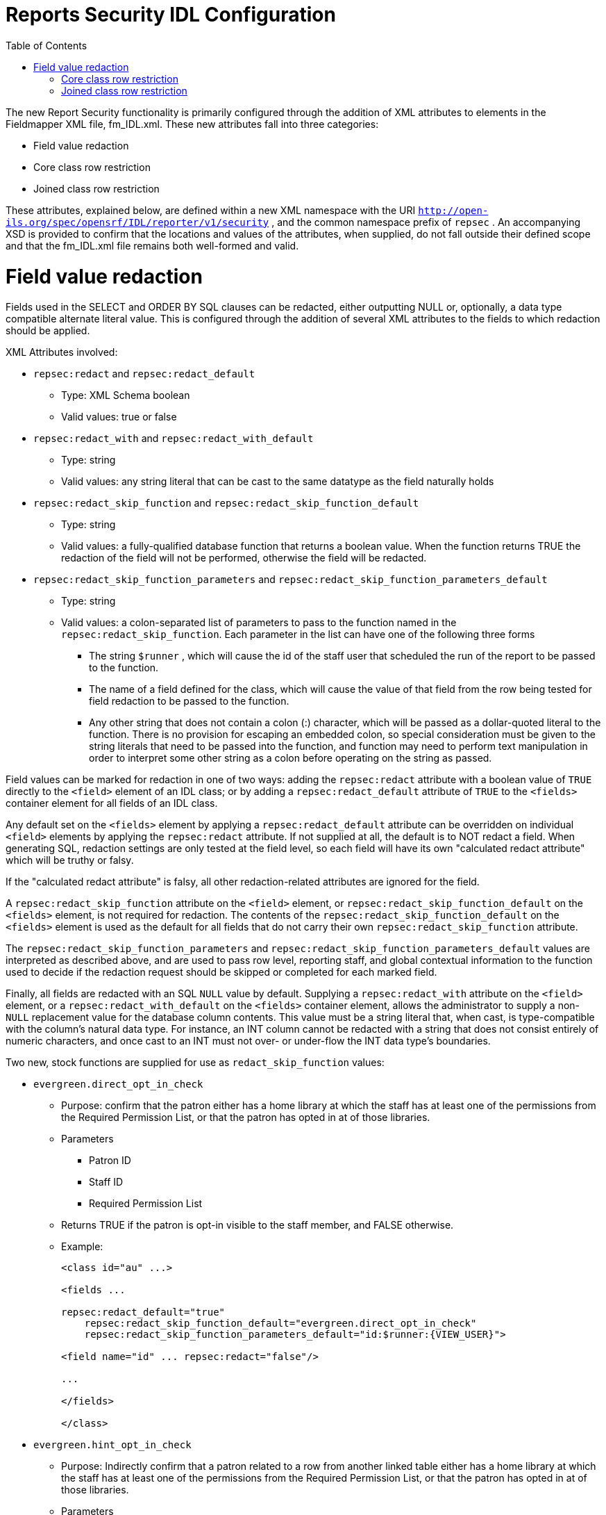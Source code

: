 = Reports Security IDL Configuration =
:toc:

The new Report Security functionality is primarily configured through the addition of XML attributes to elements in the Fieldmapper XML file, fm_IDL.xml.  These new attributes fall into three categories:

* Field value redaction
* Core class row restriction
* Joined class row restriction


These attributes, explained below, are defined within a new XML namespace with the URI `http://open-ils.org/spec/opensrf/IDL/reporter/v1/security` , and the common namespace prefix of `repsec` .  An accompanying XSD is provided to confirm that the locations and values of the attributes, when supplied, do not fall outside their defined scope and that the fm_IDL.xml file remains both well-formed and valid.

= Field value redaction =

Fields used in the SELECT and ORDER BY SQL clauses can be redacted, either outputting NULL or, optionally, a data type compatible alternate literal value.  This is configured through the addition of several XML attributes to the fields to which redaction should be applied.



XML Attributes involved:

* `repsec:redact` and `repsec:redact_default`
  ** Type: XML Schema boolean
  ** Valid values: true or false
* `repsec:redact_with` and `repsec:redact_with_default`
  ** Type: string
  ** Valid values: any string literal that can be cast to the same datatype as the field naturally holds
* `repsec:redact_skip_function` and `repsec:redact_skip_function_default`
  ** Type: string
  ** Valid values: a fully-qualified database function that returns a boolean value.  When the function returns TRUE the redaction of the field will not be performed, otherwise the field will be redacted.
* `repsec:redact_skip_function_parameters` and `repsec:redact_skip_function_parameters_default`
  ** Type: string
  ** Valid values: a colon-separated list of parameters to pass to the function named in the `repsec:redact_skip_function`.  Each parameter in the list can have one of the following three forms
    *** The string `$runner` , which will cause the id of the staff user that scheduled the run of the report to be passed to the function.
    *** The name of a field defined for the class, which will cause the value of that field from the row being tested for field redaction to be passed to the function.
    *** Any other string that does not contain a colon (:) character, which will be passed as a dollar-quoted literal to the function.  There is no provision for escaping an embedded colon, so special consideration must be given to the string literals that need to be passed into the function, and function may need to perform text manipulation in order to interpret some other string as a colon before operating on the string as passed.



Field values can be marked for redaction in one of two ways: adding the `repsec:redact` attribute with a boolean value of `TRUE` directly to the `<field>` element of an IDL class; or by adding a `repsec:redact_default` attribute of `TRUE` to the `<fields>` container element for all fields of an IDL class.



Any default set on the `<fields>` element by applying a `repsec:redact_default` attribute can be overridden on individual `<field>` elements by applying the `repsec:redact` attribute.  If not supplied at all, the default is to NOT redact a field.  When generating SQL, redaction settings are only tested at the field level, so each field will have its own "calculated redact attribute" which will be truthy or falsy.



If the "calculated redact attribute" is falsy, all other redaction-related attributes are ignored for the field.



A `repsec:redact_skip_function` attribute on the `<field>` element, or `repsec:redact_skip_function_default` on the `<fields>` element, is not required for redaction.  The contents of the `repsec:redact_skip_function_default` on the `<fields>` element is used as the default for all fields that do not carry their own `repsec:redact_skip_function` attribute.



The `repsec:redact_skip_function_parameters` and `repsec:redact_skip_function_parameters_default` values are interpreted as described above, and are used to pass row level, reporting staff, and global contextual information to the function used to decide if the redaction request should be skipped or completed for each marked field.



Finally, all fields are redacted with an SQL `NULL` value by default.  Supplying a `repsec:redact_with` attribute on the `<field>` element, or a `repsec:redact_with_default` on the `<fields>` container element, allows the administrator to supply a non- `NULL` replacement value for the database column contents.  This value must be a string literal that, when cast, is type-compatible with the column's natural data type.  For instance, an INT column cannot be redacted with a string that does not consist entirely of numeric characters, and once cast to an INT must not over- or under-flow the INT data type's boundaries.



Two new, stock functions are supplied for use as `redact_skip_function` values:

* `evergreen.direct_opt_in_check`
  ** Purpose: confirm that the patron either has a home library at which the staff has at least one of the permissions from the Required Permission List, or that the patron has opted in at of those libraries.
  ** Parameters
    *** Patron ID
    *** Staff ID
    *** Required Permission List
  ** Returns TRUE if the patron is opt-in visible to the staff member, and FALSE otherwise.
  ** Example:
+
[source]
----
<class id="au" ...>

<fields ...

repsec:redact_default="true"
    repsec:redact_skip_function_default="evergreen.direct_opt_in_check"
    repsec:redact_skip_function_parameters_default="id:$runner:{VIEW_USER}">

<field name="id" ... repsec:redact="false"/>

...

</fields>

</class>
----
+
* `evergreen.hint_opt_in_check`
  ** Purpose: Indirectly confirm that a patron related to a row from another linked table either has a home library at which the staff has at least one of the permissions from the Required Permission List, or that the patron has opted in at of those libraries.
  ** Parameters
    *** Patron ID
    *** Staff ID
    *** Required Permission List
  ** Applicable classes:
    *** aua (table: `actor.usr_address`)
    *** auact (table: `actor.usr_activity`)
    *** aus (table: `actor.usr_setting`)
    *** actscecm (table: `actor.stat_cat_entry_usr_map`)
    *** ateo (table: `action_trigger.event_output`)
  ** Returns TRUE if the patron is opt-in visible to the staff member, and FALSE otherwise.
  ** Example:
+
[source]
----
<class id="ateo" ...>

<fields ...

repsec:redact_skip_function_default="evergreen.hint_opt_in_check"
    repsec:redact_skip_function_parameters_default="ateo:id:$runner:{VIEW_USER}">

<field name="data" ... repsec:redact="true"/>

...

</fields>

</class>
----


In addition to these new functions, the preexisting stock permission test functions, such as `permission.usr_has_perm` and `permission.usr_has_work_perm` can be used as `redact_skip_function` values.  These can be used in this way: 


[source]
----
<class id="circ" ...>

<fields ...

repsec:redact_skip_function_default="permission.usr_has_work_perm"
    repsec:redact_skip_function_parameters_default="$runner:VIEW_CIRCULATIONS:circ_lib">

<field name="due_date" ... repsec:redact="true"/>

...

</fields>

</class>
----

== Core class row restriction

Two new attributes are available for defining row-level restrictions on the core class of a report template:

* `repsec:restriction_function`
* `repsec:restriction_function_parameters`



From a configuration perspective, these work in exactly the same way as the `repsec:redact_skip_function` and `repsec:redact_skip_function_parameters` attributes described above, but are applied to the `<class>` element instead of `<field>` .  Indeed, the two stock functions described above, `evergreen.direct_opt_in_check` and `evergreen.hint_opt_in_check` , can be used as restriction functions.



When added, these functions generate a WHERE-clause condition that, when TRUE, allow a tested row to be included in the report output, all else being equal.  This attribute pair is only applicable to the core class of a report.



For example:

[source]
----
<class id="au" ...

repsec:restriction_function="evergreen.direct_opt_in_check"

repsec:restriction_function_parameters="id:$runner:{VIEW_USER}">
----


will cause any report that uses the au class as the core source to add a WHERE-clause condition that restricts the inclusion of rows from actor.usr in the final report output by applying the `evergreen.direct_opt_in_check` function.



== Joined class row restriction

Two additional new attributes are available to define JOIN-clause restrictions that should be applied to each row in order to include the tested table row in the final report output:

* `repsec:projection_function`
* `repsec:projection_function_parameters`



As with the core class restrictions, the above-described functions can be used for this purpose.



There are two locations for these attributes, and where they are attached defines whether they will be applied to the relevant underlying table when it is on the left side of a join, or the right side.



Put another way, an administrator can decide if restrictions are added when a table is joined from, joined to, or both.



To restrict access to rows of a table being joined to -- that is, when a "child relation" is joined into a report -- the attributes are applied to the `<class>` element.  For example:


[source]
----
<class id="actscecm" ...

repsec:projection_function="evergreen.direct_opt_in_check"

repsec:projection_function_parameters="target_usr:$runner:{VIEW_USER}">
----


will cause any report that links from the `au` class to the `actscecm` class to restrict the visibility of rows from `actscecm` by applying the `evergreen.direct_opt_in_check` function.



If the projection function attributes are instead applied to the `<link>` element, the restriction will be applied only if the link is followed in the report.  This allows a report creator to build a template that does not limit output when it does not link through to tables that should be restricted, while enforcing the desired visibility limits when a joined table should be restricted due to relationship with the linking table, even if that joined table is not itself restricted at the `<class>` level.  This may be the case when a table contains classifying data that is useful and safe when queried by itself in aggregate, but provides a channel for leaking personal information when joined to, within a report, from another user-centered table.



For a somewhat contrived example, consider this configuration that allows core and linked use of ancihu (Non-cataloged In House Use) while redacting the `staff` field based on the `VIEW_USER` permission, but restricts rows based on the opt-in visibility of the staff that recorded the in-house use based on the `VIEW_CIRC` permission of the report-running staff member if that field is linked in the template:


[source]
----
<class id="ancihu" ...>

...

<field

name="staff"

repsec:redact="true"

repsec:redact_skip_function="evergreen.direct_opt_in_check"
    repsec:redact_skip_function_parameters="staff:$runner:{VIEW_USER}"/>

...

<link ...

field="staff"

repsec:projection_function="evergreen.direct_opt_in_check"

repsec:projection_function_parameters="staff:$runner:{VIEW_CIRC}"/>
----


NOTE: Any `<class>` -level restrictions on the linked table, in this case the `actor.usr` table, will also be enforced.



As with Field Value Redaction described above, the existing stock permission functions can be used in all cases for both Core class and Join class row restriction if there is a relevant Org Unit column available.